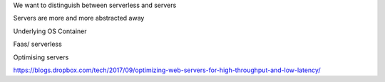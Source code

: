 We want to distinguish between serverless and servers


Servers are more and more abstracted away

Underlying OS
Container

Faas/ serverless

Optimising servers

https://blogs.dropbox.com/tech/2017/09/optimizing-web-servers-for-high-throughput-and-low-latency/